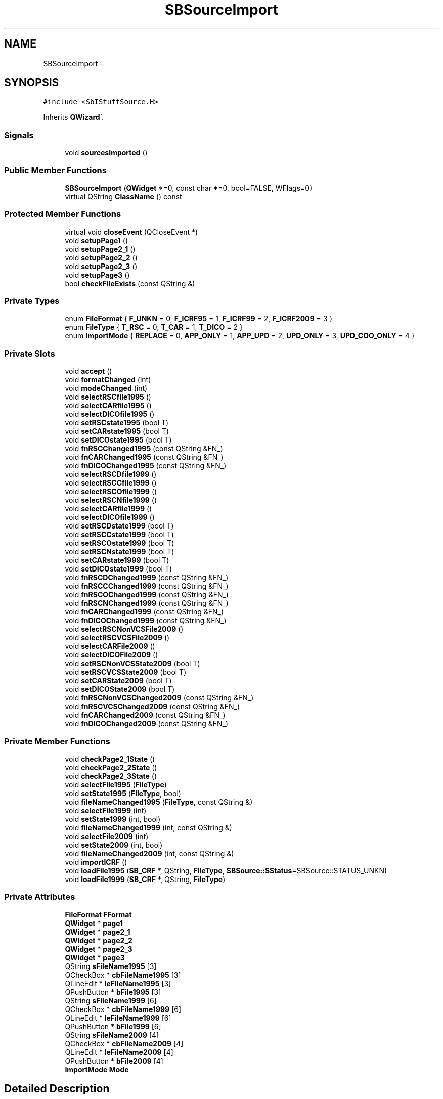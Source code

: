.TH "SBSourceImport" 3 "Mon May 14 2012" "Version 2.0.2" "SteelBreeze Reference Manual" \" -*- nroff -*-
.ad l
.nh
.SH NAME
SBSourceImport \- 
.SH SYNOPSIS
.br
.PP
.PP
\fC#include <SbIStuffSource\&.H>\fP
.PP
Inherits \fBQWizard\fP'\&.
.SS "Signals"

.in +1c
.ti -1c
.RI "void \fBsourcesImported\fP ()"
.br
.in -1c
.SS "Public Member Functions"

.in +1c
.ti -1c
.RI "\fBSBSourceImport\fP (\fBQWidget\fP *=0, const char *=0, bool=FALSE, WFlags=0)"
.br
.ti -1c
.RI "virtual QString \fBClassName\fP () const "
.br
.in -1c
.SS "Protected Member Functions"

.in +1c
.ti -1c
.RI "virtual void \fBcloseEvent\fP (QCloseEvent *)"
.br
.ti -1c
.RI "void \fBsetupPage1\fP ()"
.br
.ti -1c
.RI "void \fBsetupPage2_1\fP ()"
.br
.ti -1c
.RI "void \fBsetupPage2_2\fP ()"
.br
.ti -1c
.RI "void \fBsetupPage2_3\fP ()"
.br
.ti -1c
.RI "void \fBsetupPage3\fP ()"
.br
.ti -1c
.RI "bool \fBcheckFileExists\fP (const QString &)"
.br
.in -1c
.SS "Private Types"

.in +1c
.ti -1c
.RI "enum \fBFileFormat\fP { \fBF_UNKN\fP = 0, \fBF_ICRF95\fP = 1, \fBF_ICRF99\fP = 2, \fBF_ICRF2009\fP = 3 }"
.br
.ti -1c
.RI "enum \fBFileType\fP { \fBT_RSC\fP = 0, \fBT_CAR\fP = 1, \fBT_DICO\fP = 2 }"
.br
.ti -1c
.RI "enum \fBImportMode\fP { \fBREPLACE\fP = 0, \fBAPP_ONLY\fP = 1, \fBAPP_UPD\fP = 2, \fBUPD_ONLY\fP = 3, \fBUPD_COO_ONLY\fP = 4 }"
.br
.in -1c
.SS "Private Slots"

.in +1c
.ti -1c
.RI "void \fBaccept\fP ()"
.br
.ti -1c
.RI "void \fBformatChanged\fP (int)"
.br
.ti -1c
.RI "void \fBmodeChanged\fP (int)"
.br
.ti -1c
.RI "void \fBselectRSCfile1995\fP ()"
.br
.ti -1c
.RI "void \fBselectCARfile1995\fP ()"
.br
.ti -1c
.RI "void \fBselectDICOfile1995\fP ()"
.br
.ti -1c
.RI "void \fBsetRSCstate1995\fP (bool T)"
.br
.ti -1c
.RI "void \fBsetCARstate1995\fP (bool T)"
.br
.ti -1c
.RI "void \fBsetDICOstate1995\fP (bool T)"
.br
.ti -1c
.RI "void \fBfnRSCChanged1995\fP (const QString &FN_)"
.br
.ti -1c
.RI "void \fBfnCARChanged1995\fP (const QString &FN_)"
.br
.ti -1c
.RI "void \fBfnDICOChanged1995\fP (const QString &FN_)"
.br
.ti -1c
.RI "void \fBselectRSCDfile1999\fP ()"
.br
.ti -1c
.RI "void \fBselectRSCCfile1999\fP ()"
.br
.ti -1c
.RI "void \fBselectRSCOfile1999\fP ()"
.br
.ti -1c
.RI "void \fBselectRSCNfile1999\fP ()"
.br
.ti -1c
.RI "void \fBselectCARfile1999\fP ()"
.br
.ti -1c
.RI "void \fBselectDICOfile1999\fP ()"
.br
.ti -1c
.RI "void \fBsetRSCDstate1999\fP (bool T)"
.br
.ti -1c
.RI "void \fBsetRSCCstate1999\fP (bool T)"
.br
.ti -1c
.RI "void \fBsetRSCOstate1999\fP (bool T)"
.br
.ti -1c
.RI "void \fBsetRSCNstate1999\fP (bool T)"
.br
.ti -1c
.RI "void \fBsetCARstate1999\fP (bool T)"
.br
.ti -1c
.RI "void \fBsetDICOstate1999\fP (bool T)"
.br
.ti -1c
.RI "void \fBfnRSCDChanged1999\fP (const QString &FN_)"
.br
.ti -1c
.RI "void \fBfnRSCCChanged1999\fP (const QString &FN_)"
.br
.ti -1c
.RI "void \fBfnRSCOChanged1999\fP (const QString &FN_)"
.br
.ti -1c
.RI "void \fBfnRSCNChanged1999\fP (const QString &FN_)"
.br
.ti -1c
.RI "void \fBfnCARChanged1999\fP (const QString &FN_)"
.br
.ti -1c
.RI "void \fBfnDICOChanged1999\fP (const QString &FN_)"
.br
.ti -1c
.RI "void \fBselectRSCNonVCSFile2009\fP ()"
.br
.ti -1c
.RI "void \fBselectRSCVCSFile2009\fP ()"
.br
.ti -1c
.RI "void \fBselectCARFile2009\fP ()"
.br
.ti -1c
.RI "void \fBselectDICOFile2009\fP ()"
.br
.ti -1c
.RI "void \fBsetRSCNonVCSState2009\fP (bool T)"
.br
.ti -1c
.RI "void \fBsetRSCVCSState2009\fP (bool T)"
.br
.ti -1c
.RI "void \fBsetCARState2009\fP (bool T)"
.br
.ti -1c
.RI "void \fBsetDICOState2009\fP (bool T)"
.br
.ti -1c
.RI "void \fBfnRSCNonVCSChanged2009\fP (const QString &FN_)"
.br
.ti -1c
.RI "void \fBfnRSCVCSChanged2009\fP (const QString &FN_)"
.br
.ti -1c
.RI "void \fBfnCARChanged2009\fP (const QString &FN_)"
.br
.ti -1c
.RI "void \fBfnDICOChanged2009\fP (const QString &FN_)"
.br
.in -1c
.SS "Private Member Functions"

.in +1c
.ti -1c
.RI "void \fBcheckPage2_1State\fP ()"
.br
.ti -1c
.RI "void \fBcheckPage2_2State\fP ()"
.br
.ti -1c
.RI "void \fBcheckPage2_3State\fP ()"
.br
.ti -1c
.RI "void \fBselectFile1995\fP (\fBFileType\fP)"
.br
.ti -1c
.RI "void \fBsetState1995\fP (\fBFileType\fP, bool)"
.br
.ti -1c
.RI "void \fBfileNameChanged1995\fP (\fBFileType\fP, const QString &)"
.br
.ti -1c
.RI "void \fBselectFile1999\fP (int)"
.br
.ti -1c
.RI "void \fBsetState1999\fP (int, bool)"
.br
.ti -1c
.RI "void \fBfileNameChanged1999\fP (int, const QString &)"
.br
.ti -1c
.RI "void \fBselectFile2009\fP (int)"
.br
.ti -1c
.RI "void \fBsetState2009\fP (int, bool)"
.br
.ti -1c
.RI "void \fBfileNameChanged2009\fP (int, const QString &)"
.br
.ti -1c
.RI "void \fBimportICRF\fP ()"
.br
.ti -1c
.RI "void \fBloadFile1995\fP (\fBSB_CRF\fP *, QString, \fBFileType\fP, \fBSBSource::SStatus\fP=SBSource::STATUS_UNKN)"
.br
.ti -1c
.RI "void \fBloadFile1999\fP (\fBSB_CRF\fP *, QString, \fBFileType\fP)"
.br
.in -1c
.SS "Private Attributes"

.in +1c
.ti -1c
.RI "\fBFileFormat\fP \fBFFormat\fP"
.br
.ti -1c
.RI "\fBQWidget\fP * \fBpage1\fP"
.br
.ti -1c
.RI "\fBQWidget\fP * \fBpage2_1\fP"
.br
.ti -1c
.RI "\fBQWidget\fP * \fBpage2_2\fP"
.br
.ti -1c
.RI "\fBQWidget\fP * \fBpage2_3\fP"
.br
.ti -1c
.RI "\fBQWidget\fP * \fBpage3\fP"
.br
.ti -1c
.RI "QString \fBsFileName1995\fP [3]"
.br
.ti -1c
.RI "QCheckBox * \fBcbFileName1995\fP [3]"
.br
.ti -1c
.RI "QLineEdit * \fBleFileName1995\fP [3]"
.br
.ti -1c
.RI "QPushButton * \fBbFile1995\fP [3]"
.br
.ti -1c
.RI "QString \fBsFileName1999\fP [6]"
.br
.ti -1c
.RI "QCheckBox * \fBcbFileName1999\fP [6]"
.br
.ti -1c
.RI "QLineEdit * \fBleFileName1999\fP [6]"
.br
.ti -1c
.RI "QPushButton * \fBbFile1999\fP [6]"
.br
.ti -1c
.RI "QString \fBsFileName2009\fP [4]"
.br
.ti -1c
.RI "QCheckBox * \fBcbFileName2009\fP [4]"
.br
.ti -1c
.RI "QLineEdit * \fBleFileName2009\fP [4]"
.br
.ti -1c
.RI "QPushButton * \fBbFile2009\fP [4]"
.br
.ti -1c
.RI "\fBImportMode\fP \fBMode\fP"
.br
.in -1c
.SH "Detailed Description"
.PP 
Definition at line 158 of file SbIStuffSource\&.H'\&.
.SH "Member Enumeration Documentation"
.PP 
.SS "enum \fBSBSourceImport::FileFormat\fP\fC [private]\fP"
.PP
\fBEnumerator: \fP
.in +1c
.TP
\fB\fIF_UNKN \fP\fP
.TP
\fB\fIF_ICRF95 \fP\fP
.TP
\fB\fIF_ICRF99 \fP\fP
.TP
\fB\fIF_ICRF2009 \fP\fP

.PP
Definition at line 166 of file SbIStuffSource\&.H'\&.
.SS "enum \fBSBSourceImport::FileType\fP\fC [private]\fP"
.PP
\fBEnumerator: \fP
.in +1c
.TP
\fB\fIT_RSC \fP\fP
.TP
\fB\fIT_CAR \fP\fP
.TP
\fB\fIT_DICO \fP\fP

.PP
Definition at line 167 of file SbIStuffSource\&.H'\&.
.SS "enum \fBSBSourceImport::ImportMode\fP\fC [private]\fP"
.PP
\fBEnumerator: \fP
.in +1c
.TP
\fB\fIREPLACE \fP\fP
.TP
\fB\fIAPP_ONLY \fP\fP
.TP
\fB\fIAPP_UPD \fP\fP
.TP
\fB\fIUPD_ONLY \fP\fP
.TP
\fB\fIUPD_COO_ONLY \fP\fP

.PP
Definition at line 168 of file SbIStuffSource\&.H'\&.
.SH "Constructor & Destructor Documentation"
.PP 
.SS "SBSourceImport::SBSourceImport (\fBQWidget\fP *parent = \fC0\fP, const char *name = \fC0\fP, boolmodal = \fCFALSE\fP, WFlagsf = \fC0\fP)"
.PP
Definition at line 737 of file SbIStuffSource\&.C'\&.
.PP
References F_UNKN, FFormat, Mode, REPLACE, setupPage1(), setupPage2_1(), setupPage2_2(), setupPage2_3(), and setupPage3()\&.
.SH "Member Function Documentation"
.PP 
.SS "void SBSourceImport::accept ()\fC [private, slot]\fP"
.PP
Definition at line 1191 of file SbIStuffSource\&.C'\&.
.PP
References ClassName(), SBLog::DBG, F_ICRF2009, F_ICRF95, F_ICRF99, FFormat, importICRF(), SBLog::INTERFACE, Log, SBLog::write(), and SBLog::WRN\&.
.SS "bool SBSourceImport::checkFileExists (const QString &fil)\fC [protected]\fP"
.PP
Definition at line 803 of file SbIStuffSource\&.C'\&.
.PP
Referenced by checkPage2_1State(), checkPage2_2State(), checkPage2_3State(), setupPage2_1(), setupPage2_2(), and setupPage2_3()\&.
.SS "void SBSourceImport::checkPage2_1State ()\fC [private]\fP"
.PP
Definition at line 1164 of file SbIStuffSource\&.C'\&.
.PP
References cbFileName1995, checkFileExists(), page2_1, and sFileName1995\&.
.PP
Referenced by fileNameChanged1995(), selectFile1995(), and setState1995()\&.
.SS "void SBSourceImport::checkPage2_2State ()\fC [private]\fP"
.PP
Definition at line 1173 of file SbIStuffSource\&.C'\&.
.PP
References cbFileName1999, checkFileExists(), page2_2, and sFileName1999\&.
.PP
Referenced by fileNameChanged1999(), selectFile1999(), and setState1999()\&.
.SS "void SBSourceImport::checkPage2_3State ()\fC [private]\fP"
.PP
Definition at line 1182 of file SbIStuffSource\&.C'\&.
.PP
References cbFileName2009, checkFileExists(), page2_3, and sFileName2009\&.
.PP
Referenced by fileNameChanged2009(), selectFile2009(), and setState2009()\&.
.SS "virtual QString SBSourceImport::ClassName () const\fC [inline, virtual]\fP"
.PP
Definition at line 163 of file SbIStuffSource\&.H'\&.
.PP
Referenced by accept(), importICRF(), and loadFile1995()\&.
.SS "virtual void SBSourceImport::closeEvent (QCloseEvent *)\fC [inline, protected, virtual]\fP"
.PP
Definition at line 231 of file SbIStuffSource\&.H'\&.
.SS "void SBSourceImport::fileNameChanged1995 (\fBFileType\fPType, const QString &)\fC [private]\fP"
.PP
Definition at line 1106 of file SbIStuffSource\&.C'\&.
.PP
References checkPage2_1State(), leFileName1995, and sFileName1995\&.
.PP
Referenced by fnCARChanged1995(), fnDICOChanged1995(), and fnRSCChanged1995()\&.
.SS "void SBSourceImport::fileNameChanged1999 (intType, const QString &)\fC [private]\fP"
.PP
Definition at line 1131 of file SbIStuffSource\&.C'\&.
.PP
References checkPage2_2State(), leFileName1999, and sFileName1999\&.
.PP
Referenced by fnCARChanged1999(), fnDICOChanged1999(), fnRSCCChanged1999(), fnRSCDChanged1999(), fnRSCNChanged1999(), and fnRSCOChanged1999()\&.
.SS "void SBSourceImport::fileNameChanged2009 (intType, const QString &)\fC [private]\fP"
.PP
Definition at line 1157 of file SbIStuffSource\&.C'\&.
.PP
References checkPage2_3State(), leFileName2009, and sFileName2009\&.
.PP
Referenced by fnCARChanged2009(), fnDICOChanged2009(), fnRSCNonVCSChanged2009(), and fnRSCVCSChanged2009()\&.
.SS "void SBSourceImport::fnCARChanged1995 (const QString &FN_)\fC [inline, private, slot]\fP"
.PP
Definition at line 188 of file SbIStuffSource\&.H'\&.
.PP
References fileNameChanged1995(), and T_CAR\&.
.PP
Referenced by setupPage2_1()\&.
.SS "void SBSourceImport::fnCARChanged1999 (const QString &FN_)\fC [inline, private, slot]\fP"
.PP
Definition at line 210 of file SbIStuffSource\&.H'\&.
.PP
References fileNameChanged1999()\&.
.PP
Referenced by setupPage2_2()\&.
.SS "void SBSourceImport::fnCARChanged2009 (const QString &FN_)\fC [inline, private, slot]\fP"
.PP
Definition at line 226 of file SbIStuffSource\&.H'\&.
.PP
References fileNameChanged2009()\&.
.PP
Referenced by setupPage2_3()\&.
.SS "void SBSourceImport::fnDICOChanged1995 (const QString &FN_)\fC [inline, private, slot]\fP"
.PP
Definition at line 189 of file SbIStuffSource\&.H'\&.
.PP
References fileNameChanged1995(), and T_DICO\&.
.PP
Referenced by setupPage2_1()\&.
.SS "void SBSourceImport::fnDICOChanged1999 (const QString &FN_)\fC [inline, private, slot]\fP"
.PP
Definition at line 211 of file SbIStuffSource\&.H'\&.
.PP
References fileNameChanged1999()\&.
.PP
Referenced by setupPage2_2()\&.
.SS "void SBSourceImport::fnDICOChanged2009 (const QString &FN_)\fC [inline, private, slot]\fP"
.PP
Definition at line 227 of file SbIStuffSource\&.H'\&.
.PP
References fileNameChanged2009()\&.
.PP
Referenced by setupPage2_3()\&.
.SS "void SBSourceImport::fnRSCCChanged1999 (const QString &FN_)\fC [inline, private, slot]\fP"
.PP
Definition at line 207 of file SbIStuffSource\&.H'\&.
.PP
References fileNameChanged1999()\&.
.PP
Referenced by setupPage2_2()\&.
.SS "void SBSourceImport::fnRSCChanged1995 (const QString &FN_)\fC [inline, private, slot]\fP"
.PP
Definition at line 187 of file SbIStuffSource\&.H'\&.
.PP
References fileNameChanged1995(), and T_RSC\&.
.PP
Referenced by setupPage2_1()\&.
.SS "void SBSourceImport::fnRSCDChanged1999 (const QString &FN_)\fC [inline, private, slot]\fP"
.PP
Definition at line 206 of file SbIStuffSource\&.H'\&.
.PP
References fileNameChanged1999()\&.
.PP
Referenced by setupPage2_2()\&.
.SS "void SBSourceImport::fnRSCNChanged1999 (const QString &FN_)\fC [inline, private, slot]\fP"
.PP
Definition at line 209 of file SbIStuffSource\&.H'\&.
.PP
References fileNameChanged1999()\&.
.PP
Referenced by setupPage2_2()\&.
.SS "void SBSourceImport::fnRSCNonVCSChanged2009 (const QString &FN_)\fC [inline, private, slot]\fP"
.PP
Definition at line 224 of file SbIStuffSource\&.H'\&.
.PP
References fileNameChanged2009()\&.
.PP
Referenced by setupPage2_3()\&.
.SS "void SBSourceImport::fnRSCOChanged1999 (const QString &FN_)\fC [inline, private, slot]\fP"
.PP
Definition at line 208 of file SbIStuffSource\&.H'\&.
.PP
References fileNameChanged1999()\&.
.PP
Referenced by setupPage2_2()\&.
.SS "void SBSourceImport::fnRSCVCSChanged2009 (const QString &FN_)\fC [inline, private, slot]\fP"
.PP
Definition at line 225 of file SbIStuffSource\&.H'\&.
.PP
References fileNameChanged2009()\&.
.PP
Referenced by setupPage2_3()\&.
.SS "void SBSourceImport::formatChanged (intid)\fC [private, slot]\fP"
.PP
Definition at line 750 of file SbIStuffSource\&.C'\&.
.PP
References F_ICRF2009, F_ICRF95, F_ICRF99, F_UNKN, FFormat, page1, page2_1, page2_2, and page2_3\&.
.PP
Referenced by setupPage1()\&.
.SS "void SBSourceImport::importICRF ()\fC [private]\fP"
.PP
Definition at line 1215 of file SbIStuffSource\&.C'\&.
.PP
References SBCatalog::aliasDict(), APP_ONLY, APP_UPD, cbFileName1995, cbFileName1999, cbFileName2009, ClassName(), SBCatalog::comment(), SBLog::DBG, SBSource::dn(), SBSource::dn_err(), F_ICRF2009, F_ICRF95, F_ICRF99, FFormat, SB_CRF::find(), SB_CRF::first(), SBCatalog::inSort(), SBLog::INTERFACE, leFileName1995, leFileName1999, leFileName2009, SBSetUp::loadCRF(), loadFile1995(), Log, Mode, SB_CRF::next(), SBSource::ra(), SBSource::ra_err(), REPLACE, SBSetUp::saveCRF(), SBSource::setDN(), SBSource::setDN_err(), SBSource::setRA(), SBSource::setRA_err(), SetUp, sFileName1995, sFileName1999, sFileName2009, sourcesImported(), SBSource::STATUS_CAND, SBSource::STATUS_DEF, SBSource::STATUS_NEW, SBSource::STATUS_OTHER, SBSource::STATUS_UNKN, T_RSC, UPD_COO_ONLY, UPD_ONLY, SBLog::write(), and SBLog::WRN\&.
.PP
Referenced by accept()\&.
.SS "void SBSourceImport::loadFile1995 (\fBSB_CRF\fP *W, QStringFileName, \fBFileType\fPType, \fBSBSource::SStatus\fPStatus = \fCSBSource::STATUS_UNKN\fP)\fC [private]\fP"
.PP
Definition at line 1448 of file SbIStuffSource\&.C'\&.
.PP
References ClassName(), SBLog::DBG, SBLog::ERR, SBLog::IO, Log, SBTS_rsc::setAssignedStatus(), T_CAR, T_DICO, T_RSC, SBLog::write(), and SBLog::WRN\&.
.PP
Referenced by importICRF()\&.
.SS "void SBSourceImport::loadFile1999 (\fBSB_CRF\fP *, QString, \fBFileType\fP)\fC [private]\fP"
.PP
Definition at line 1486 of file SbIStuffSource\&.C'\&.
.SS "void SBSourceImport::modeChanged (intid)\fC [private, slot]\fP"
.PP
Definition at line 786 of file SbIStuffSource\&.C'\&.
.PP
References APP_ONLY, APP_UPD, Mode, REPLACE, UPD_COO_ONLY, and UPD_ONLY\&.
.PP
Referenced by setupPage3()\&.
.SS "void SBSourceImport::selectCARfile1995 ()\fC [inline, private, slot]\fP"
.PP
Definition at line 180 of file SbIStuffSource\&.H'\&.
.PP
References selectFile1995(), and T_CAR\&.
.PP
Referenced by setupPage2_1()\&.
.SS "void SBSourceImport::selectCARfile1999 ()\fC [inline, private, slot]\fP"
.PP
Definition at line 196 of file SbIStuffSource\&.H'\&.
.PP
References selectFile1999()\&.
.PP
Referenced by setupPage2_2()\&.
.SS "void SBSourceImport::selectCARFile2009 ()\fC [inline, private, slot]\fP"
.PP
Definition at line 216 of file SbIStuffSource\&.H'\&.
.PP
References selectFile2009()\&.
.PP
Referenced by setupPage2_3()\&.
.SS "void SBSourceImport::selectDICOfile1995 ()\fC [inline, private, slot]\fP"
.PP
Definition at line 181 of file SbIStuffSource\&.H'\&.
.PP
References selectFile1995(), and T_DICO\&.
.PP
Referenced by setupPage2_1()\&.
.SS "void SBSourceImport::selectDICOfile1999 ()\fC [inline, private, slot]\fP"
.PP
Definition at line 197 of file SbIStuffSource\&.H'\&.
.PP
References selectFile1999()\&.
.PP
Referenced by setupPage2_2()\&.
.SS "void SBSourceImport::selectDICOFile2009 ()\fC [inline, private, slot]\fP"
.PP
Definition at line 217 of file SbIStuffSource\&.H'\&.
.PP
References selectFile2009()\&.
.PP
Referenced by setupPage2_3()\&.
.SS "void SBSourceImport::selectFile1995 (\fBFileType\fPType)\fC [private]\fP"
.PP
Definition at line 1087 of file SbIStuffSource\&.C'\&.
.PP
References checkPage2_1State(), leFileName1995, SBSetUp::path2ImpICRF(), SetUp, and sFileName1995\&.
.PP
Referenced by selectCARfile1995(), selectDICOfile1995(), and selectRSCfile1995()\&.
.SS "void SBSourceImport::selectFile1999 (intType)\fC [private]\fP"
.PP
Definition at line 1112 of file SbIStuffSource\&.C'\&.
.PP
References checkPage2_2State(), leFileName1999, SBSetUp::path2ImpICRF(), SetUp, and sFileName1999\&.
.PP
Referenced by selectCARfile1999(), selectDICOfile1999(), selectRSCCfile1999(), selectRSCDfile1999(), selectRSCNfile1999(), and selectRSCOfile1999()\&.
.SS "void SBSourceImport::selectFile2009 (intType)\fC [private]\fP"
.PP
Definition at line 1138 of file SbIStuffSource\&.C'\&.
.PP
References checkPage2_3State(), leFileName2009, SBSetUp::path2ImpICRF(), SetUp, and sFileName2009\&.
.PP
Referenced by selectCARFile2009(), selectDICOFile2009(), selectRSCNonVCSFile2009(), and selectRSCVCSFile2009()\&.
.SS "void SBSourceImport::selectRSCCfile1999 ()\fC [inline, private, slot]\fP"
.PP
Definition at line 193 of file SbIStuffSource\&.H'\&.
.PP
References selectFile1999()\&.
.PP
Referenced by setupPage2_2()\&.
.SS "void SBSourceImport::selectRSCDfile1999 ()\fC [inline, private, slot]\fP"
.PP
Definition at line 192 of file SbIStuffSource\&.H'\&.
.PP
References selectFile1999()\&.
.PP
Referenced by setupPage2_2()\&.
.SS "void SBSourceImport::selectRSCfile1995 ()\fC [inline, private, slot]\fP"
.PP
Definition at line 179 of file SbIStuffSource\&.H'\&.
.PP
References selectFile1995(), and T_RSC\&.
.PP
Referenced by setupPage2_1()\&.
.SS "void SBSourceImport::selectRSCNfile1999 ()\fC [inline, private, slot]\fP"
.PP
Definition at line 195 of file SbIStuffSource\&.H'\&.
.PP
References selectFile1999()\&.
.PP
Referenced by setupPage2_2()\&.
.SS "void SBSourceImport::selectRSCNonVCSFile2009 ()\fC [inline, private, slot]\fP"
.PP
Definition at line 214 of file SbIStuffSource\&.H'\&.
.PP
References selectFile2009()\&.
.PP
Referenced by setupPage2_3()\&.
.SS "void SBSourceImport::selectRSCOfile1999 ()\fC [inline, private, slot]\fP"
.PP
Definition at line 194 of file SbIStuffSource\&.H'\&.
.PP
References selectFile1999()\&.
.PP
Referenced by setupPage2_2()\&.
.SS "void SBSourceImport::selectRSCVCSFile2009 ()\fC [inline, private, slot]\fP"
.PP
Definition at line 215 of file SbIStuffSource\&.H'\&.
.PP
References selectFile2009()\&.
.PP
Referenced by setupPage2_3()\&.
.SS "void SBSourceImport::setCARstate1995 (boolT)\fC [inline, private, slot]\fP"
.PP
Definition at line 184 of file SbIStuffSource\&.H'\&.
.PP
References setState1995(), and T_CAR\&.
.PP
Referenced by setupPage2_1()\&.
.SS "void SBSourceImport::setCARstate1999 (boolT)\fC [inline, private, slot]\fP"
.PP
Definition at line 203 of file SbIStuffSource\&.H'\&.
.PP
References setState1999()\&.
.PP
Referenced by setupPage2_2()\&.
.SS "void SBSourceImport::setCARState2009 (boolT)\fC [inline, private, slot]\fP"
.PP
Definition at line 221 of file SbIStuffSource\&.H'\&.
.PP
References setState2009()\&.
.PP
Referenced by setupPage2_3()\&.
.SS "void SBSourceImport::setDICOstate1995 (boolT)\fC [inline, private, slot]\fP"
.PP
Definition at line 185 of file SbIStuffSource\&.H'\&.
.PP
References setState1995(), and T_DICO\&.
.PP
Referenced by setupPage2_1()\&.
.SS "void SBSourceImport::setDICOstate1999 (boolT)\fC [inline, private, slot]\fP"
.PP
Definition at line 204 of file SbIStuffSource\&.H'\&.
.PP
References setState1999()\&.
.PP
Referenced by setupPage2_2()\&.
.SS "void SBSourceImport::setDICOState2009 (boolT)\fC [inline, private, slot]\fP"
.PP
Definition at line 222 of file SbIStuffSource\&.H'\&.
.PP
References setState2009()\&.
.PP
Referenced by setupPage2_3()\&.
.SS "void SBSourceImport::setRSCCstate1999 (boolT)\fC [inline, private, slot]\fP"
.PP
Definition at line 200 of file SbIStuffSource\&.H'\&.
.PP
References setState1999()\&.
.PP
Referenced by setupPage2_2()\&.
.SS "void SBSourceImport::setRSCDstate1999 (boolT)\fC [inline, private, slot]\fP"
.PP
Definition at line 199 of file SbIStuffSource\&.H'\&.
.PP
References setState1999()\&.
.PP
Referenced by setupPage2_2()\&.
.SS "void SBSourceImport::setRSCNonVCSState2009 (boolT)\fC [inline, private, slot]\fP"
.PP
Definition at line 219 of file SbIStuffSource\&.H'\&.
.PP
References setState2009()\&.
.PP
Referenced by setupPage2_3()\&.
.SS "void SBSourceImport::setRSCNstate1999 (boolT)\fC [inline, private, slot]\fP"
.PP
Definition at line 202 of file SbIStuffSource\&.H'\&.
.PP
References setState1999()\&.
.PP
Referenced by setupPage2_2()\&.
.SS "void SBSourceImport::setRSCOstate1999 (boolT)\fC [inline, private, slot]\fP"
.PP
Definition at line 201 of file SbIStuffSource\&.H'\&.
.PP
References setState1999()\&.
.PP
Referenced by setupPage2_2()\&.
.SS "void SBSourceImport::setRSCstate1995 (boolT)\fC [inline, private, slot]\fP"
.PP
Definition at line 183 of file SbIStuffSource\&.H'\&.
.PP
References setState1995(), and T_RSC\&.
.PP
Referenced by setupPage2_1()\&.
.SS "void SBSourceImport::setRSCVCSState2009 (boolT)\fC [inline, private, slot]\fP"
.PP
Definition at line 220 of file SbIStuffSource\&.H'\&.
.PP
References setState2009()\&.
.PP
Referenced by setupPage2_3()\&.
.SS "void SBSourceImport::setState1995 (\fBFileType\fPType, boolT)\fC [private]\fP"
.PP
Definition at line 1099 of file SbIStuffSource\&.C'\&.
.PP
References bFile1995, checkPage2_1State(), and leFileName1995\&.
.PP
Referenced by setCARstate1995(), setDICOstate1995(), and setRSCstate1995()\&.
.SS "void SBSourceImport::setState1999 (intType, boolT)\fC [private]\fP"
.PP
Definition at line 1124 of file SbIStuffSource\&.C'\&.
.PP
References bFile1999, checkPage2_2State(), and leFileName1999\&.
.PP
Referenced by setCARstate1999(), setDICOstate1999(), setRSCCstate1999(), setRSCDstate1999(), setRSCNstate1999(), and setRSCOstate1999()\&.
.SS "void SBSourceImport::setState2009 (intType, boolT)\fC [private]\fP"
.PP
Definition at line 1150 of file SbIStuffSource\&.C'\&.
.PP
References bFile2009, checkPage2_3State(), and leFileName2009\&.
.PP
Referenced by setCARState2009(), setDICOState2009(), setRSCNonVCSState2009(), and setRSCVCSState2009()\&.
.SS "void SBSourceImport::setupPage1 ()\fC [protected]\fP"
.PP
Definition at line 809 of file SbIStuffSource\&.C'\&.
.PP
References formatChanged(), and page1\&.
.PP
Referenced by SBSourceImport()\&.
.SS "void SBSourceImport::setupPage2_1 ()\fC [protected]\fP"
.PP
Definition at line 842 of file SbIStuffSource\&.C'\&.
.PP
References bFile1995, cbFileName1995, checkFileExists(), fnCARChanged1995(), fnDICOChanged1995(), fnRSCChanged1995(), leFileName1995, page2_1, SBSetUp::path2ImpICRF(), selectCARfile1995(), selectDICOfile1995(), selectRSCfile1995(), setCARstate1995(), setDICOstate1995(), setRSCstate1995(), SetUp, and sFileName1995\&.
.PP
Referenced by SBSourceImport()\&.
.SS "void SBSourceImport::setupPage2_2 ()\fC [protected]\fP"
.PP
Definition at line 902 of file SbIStuffSource\&.C'\&.
.PP
References bFile1999, cbFileName1999, checkFileExists(), fnCARChanged1999(), fnDICOChanged1999(), fnRSCCChanged1999(), fnRSCDChanged1999(), fnRSCNChanged1999(), fnRSCOChanged1999(), leFileName1999, page2_2, SBSetUp::path2ImpICRF(), selectCARfile1999(), selectDICOfile1999(), selectRSCCfile1999(), selectRSCDfile1999(), selectRSCNfile1999(), selectRSCOfile1999(), setCARstate1999(), setDICOstate1999(), setRSCCstate1999(), setRSCDstate1999(), setRSCNstate1999(), setRSCOstate1999(), SetUp, and sFileName1999\&.
.PP
Referenced by SBSourceImport()\&.
.SS "void SBSourceImport::setupPage2_3 ()\fC [protected]\fP"
.PP
Definition at line 982 of file SbIStuffSource\&.C'\&.
.PP
References bFile2009, cbFileName2009, checkFileExists(), fnCARChanged2009(), fnDICOChanged2009(), fnRSCNonVCSChanged2009(), fnRSCVCSChanged2009(), leFileName2009, page2_3, SBSetUp::path2ImpICRF(), selectCARFile2009(), selectDICOFile2009(), selectRSCNonVCSFile2009(), selectRSCVCSFile2009(), setCARState2009(), setDICOState2009(), setRSCNonVCSState2009(), setRSCVCSState2009(), SetUp, and sFileName2009\&.
.PP
Referenced by SBSourceImport()\&.
.SS "void SBSourceImport::setupPage3 ()\fC [protected]\fP"
.PP
Definition at line 1052 of file SbIStuffSource\&.C'\&.
.PP
References Mode, modeChanged(), and page3\&.
.PP
Referenced by SBSourceImport()\&.
.SS "void SBSourceImport::sourcesImported ()\fC [signal]\fP"
.PP
Definition at line 517 of file SbIStuffSource\&.moc\&.C'\&.
.PP
Referenced by importICRF()\&.
.SH "Member Data Documentation"
.PP 
.SS "QPushButton* \fBSBSourceImport::bFile1995\fP[3]\fC [private]\fP"
.PP
Definition at line 254 of file SbIStuffSource\&.H'\&.
.PP
Referenced by setState1995(), and setupPage2_1()\&.
.SS "QPushButton* \fBSBSourceImport::bFile1999\fP[6]\fC [private]\fP"
.PP
Definition at line 261 of file SbIStuffSource\&.H'\&.
.PP
Referenced by setState1999(), and setupPage2_2()\&.
.SS "QPushButton* \fBSBSourceImport::bFile2009\fP[4]\fC [private]\fP"
.PP
Definition at line 268 of file SbIStuffSource\&.H'\&.
.PP
Referenced by setState2009(), and setupPage2_3()\&.
.SS "QCheckBox* \fBSBSourceImport::cbFileName1995\fP[3]\fC [private]\fP"
.PP
Definition at line 252 of file SbIStuffSource\&.H'\&.
.PP
Referenced by checkPage2_1State(), importICRF(), and setupPage2_1()\&.
.SS "QCheckBox* \fBSBSourceImport::cbFileName1999\fP[6]\fC [private]\fP"
.PP
Definition at line 259 of file SbIStuffSource\&.H'\&.
.PP
Referenced by checkPage2_2State(), importICRF(), and setupPage2_2()\&.
.SS "QCheckBox* \fBSBSourceImport::cbFileName2009\fP[4]\fC [private]\fP"
.PP
Definition at line 266 of file SbIStuffSource\&.H'\&.
.PP
Referenced by checkPage2_3State(), importICRF(), and setupPage2_3()\&.
.SS "\fBFileFormat\fP \fBSBSourceImport::FFormat\fP\fC [private]\fP"
.PP
Definition at line 242 of file SbIStuffSource\&.H'\&.
.PP
Referenced by accept(), formatChanged(), importICRF(), and SBSourceImport()\&.
.SS "QLineEdit* \fBSBSourceImport::leFileName1995\fP[3]\fC [private]\fP"
.PP
Definition at line 253 of file SbIStuffSource\&.H'\&.
.PP
Referenced by fileNameChanged1995(), importICRF(), selectFile1995(), setState1995(), and setupPage2_1()\&.
.SS "QLineEdit* \fBSBSourceImport::leFileName1999\fP[6]\fC [private]\fP"
.PP
Definition at line 260 of file SbIStuffSource\&.H'\&.
.PP
Referenced by fileNameChanged1999(), importICRF(), selectFile1999(), setState1999(), and setupPage2_2()\&.
.SS "QLineEdit* \fBSBSourceImport::leFileName2009\fP[4]\fC [private]\fP"
.PP
Definition at line 267 of file SbIStuffSource\&.H'\&.
.PP
Referenced by fileNameChanged2009(), importICRF(), selectFile2009(), setState2009(), and setupPage2_3()\&.
.SS "\fBImportMode\fP \fBSBSourceImport::Mode\fP\fC [private]\fP"
.PP
Definition at line 274 of file SbIStuffSource\&.H'\&.
.PP
Referenced by importICRF(), modeChanged(), SBSourceImport(), and setupPage3()\&.
.SS "\fBQWidget\fP* \fBSBSourceImport::page1\fP\fC [private]\fP"
.PP
Definition at line 244 of file SbIStuffSource\&.H'\&.
.PP
Referenced by formatChanged(), and setupPage1()\&.
.SS "\fBQWidget\fP* \fBSBSourceImport::page2_1\fP\fC [private]\fP"
.PP
Definition at line 245 of file SbIStuffSource\&.H'\&.
.PP
Referenced by checkPage2_1State(), formatChanged(), and setupPage2_1()\&.
.SS "\fBQWidget\fP* \fBSBSourceImport::page2_2\fP\fC [private]\fP"
.PP
Definition at line 246 of file SbIStuffSource\&.H'\&.
.PP
Referenced by checkPage2_2State(), formatChanged(), and setupPage2_2()\&.
.SS "\fBQWidget\fP* \fBSBSourceImport::page2_3\fP\fC [private]\fP"
.PP
Definition at line 247 of file SbIStuffSource\&.H'\&.
.PP
Referenced by checkPage2_3State(), formatChanged(), and setupPage2_3()\&.
.SS "\fBQWidget\fP* \fBSBSourceImport::page3\fP\fC [private]\fP"
.PP
Definition at line 248 of file SbIStuffSource\&.H'\&.
.PP
Referenced by setupPage3()\&.
.SS "QString \fBSBSourceImport::sFileName1995\fP[3]\fC [private]\fP"
.PP
Definition at line 251 of file SbIStuffSource\&.H'\&.
.PP
Referenced by checkPage2_1State(), fileNameChanged1995(), importICRF(), selectFile1995(), and setupPage2_1()\&.
.SS "QString \fBSBSourceImport::sFileName1999\fP[6]\fC [private]\fP"
.PP
Definition at line 258 of file SbIStuffSource\&.H'\&.
.PP
Referenced by checkPage2_2State(), fileNameChanged1999(), importICRF(), selectFile1999(), and setupPage2_2()\&.
.SS "QString \fBSBSourceImport::sFileName2009\fP[4]\fC [private]\fP"
.PP
Definition at line 265 of file SbIStuffSource\&.H'\&.
.PP
Referenced by checkPage2_3State(), fileNameChanged2009(), importICRF(), selectFile2009(), and setupPage2_3()\&.

.SH "Author"
.PP 
Generated automatically by Doxygen for SteelBreeze Reference Manual from the source code'\&.
